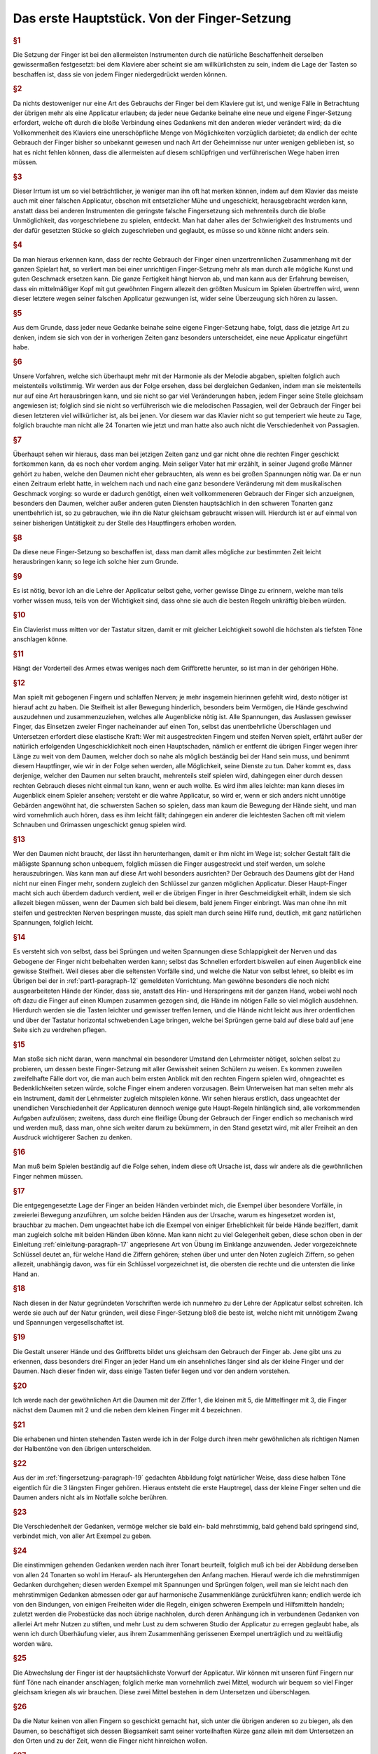 ************************************************
Das erste Hauptstück. Von der Finger-Setzung
************************************************

.. rubric:: §1 

Die Setzung der Finger ist bei den allermeisten Instrumenten durch die natürliche Beschaffenheit derselben gewissermaßen festgesetzt: bei dem Klaviere aber scheint sie am willkürlichsten zu sein, indem die Lage der Tasten so beschaffen ist, dass sie von jedem Finger niedergedrückt werden können. 

.. index::
    single: Fingersetzung; Grundlagen

.. rubric:: §2

Da nichts destoweniger nur eine Art des Gebrauchs der Finger bei dem Klaviere gut ist, und wenige Fälle in Betrachtung der übrigen mehr als eine Applicatur erlauben; da jeder neue Gedanke beinahe eine neue und eigene Finger-Setzung erfordert, welche oft durch die bloße Verbindung eines Gedankens mit den anderen wieder verändert wird; da die Vollkommenheit des Klaviers eine unerschöpfliche Menge von Möglichkeiten vorzüglich darbietet; da endlich der echte Gebrauch der Finger bisher so unbekannt gewesen und nach Art der Geheimnisse nur unter wenigen geblieben ist, so hat es nicht fehlen können, dass die allermeisten auf diesem schlüpfrigen und verführerischen Wege haben irren müssen. 

.. rubric:: §3

Dieser Irrtum ist um so viel beträchtlicher, je weniger man ihn oft hat merken können, indem auf dem Klavier das meiste auch mit einer falschen Applicatur, obschon mit entsetzlicher Mühe und ungeschickt, herausgebracht werden kann, anstatt dass bei anderen Instrumenten die geringste falsche Fingersetzung sich mehrenteils durch die bloße Unmöglichkeit, das vorgeschriebene zu spielen, entdeckt. 
Man hat daher alles der Schwierigkeit des Instruments und der dafür gesetzten Stücke so gleich zugeschrieben und geglaubt, es müsse so und könne nicht anders sein.

.. index::
    single: Fingersetzung; Notwendigkeit

.. rubric:: §4
    
Da man hieraus erkennen kann, dass der rechte Gebrauch der Finger einen unzertrennlichen Zusammenhang mit der ganzen Spielart hat, so verliert man bei einer unrichtigen Finger-Setzung mehr als man durch alle mögliche Kunst und guten Geschmack ersetzen kann. 
Die ganze Fertigkeit hängt hiervon ab, und man kann aus der Erfahrung beweisen, dass ein mittelmäßiger Kopf mit gut gewöhnten Fingern allezeit den größten Musicum im Spielen übertreffen wird, wenn dieser letztere wegen seiner falschen Applicatur gezwungen ist, wider seine Überzeugung sich hören zu lassen. 

.. rubric:: §5
    
Aus dem Grunde, dass jeder neue Gedanke beinahe seine eigene Finger-Setzung habe, folgt, dass die jetzige Art zu denken, indem sie sich von der in vorherigen Zeiten ganz besonders unterscheidet, eine neue Applicatur eingeführt habe. 

.. rubric:: §6

Unsere Vorfahren, welche sich überhaupt mehr mit der Harmonie als der Melodie abgaben, spielten folglich auch meistenteils vollstimmig.
Wir werden aus der Folge ersehen, dass bei dergleichen Gedanken, indem man sie meistenteils nur auf eine Art herausbringen kann, und sie nicht so gar viel Veränderungen haben, jedem Finger seine Stelle gleichsam angewiesen ist; 
folglich sind sie nicht so verführerisch wie die melodischen Passagien, weil der Gebrauch der Finger bei diesen letzteren viel willkürlicher ist, als bei jenen. 
Vor diesem war das Klavier nicht so gut temperiert wie heute zu Tage, folglich brauchte man nicht alle 24 Tonarten wie jetzt und man hatte also auch nicht die Verschiedenheit von Passagien.

.. index::
    single: Daumen; Spiel ohne
    single: Daumen

.. rubric:: §7
    
Überhaupt sehen wir hieraus, dass man bei jetzigen Zeiten ganz und gar nicht ohne die rechten Finger geschickt fortkommen kann, da es noch eher vordem anging. 
Mein seliger Vater hat mir erzählt, in seiner Jugend große Männer gehört zu haben, welche den Daumen nicht eher gebrauchten, als wenn es bei großen Spannungen nötig war. 
Da er nun einen Zeitraum erlebt hatte, in welchem nach und nach eine ganz besondere Veränderung mit dem musikalischen Geschmack vorging: so wurde er dadurch genötigt, einen weit vollkommeneren Gebrauch der Finger sich anzueignen, besonders den Daumen, welcher außer anderen guten Diensten hauptsächlich in den schweren Tonarten ganz unentbehrlich ist, so zu gebrauchen, wie ihn die Natur gleichsam gebraucht wissen will. 
Hierdurch ist er auf einmal von seiner bisherigen Untätigkeit zu der Stelle des Hauptfingers erhoben worden.

.. rubric:: §8
    
Da diese neue Finger-Setzung so beschaffen ist, dass man damit alles mögliche zur bestimmten Zeit leicht herausbringen kann; so lege ich solche hier zum Grunde. 

.. rubric:: §9

Es ist nötig, bevor ich an die Lehre der Applicatur selbst gehe, vorher gewisse Dinge zu erinnern, welche man teils vorher wissen muss, teils von der Wichtigkeit sind, dass ohne sie auch die besten Regeln unkräftig bleiben würden.

.. rubric:: §10
    
Ein Clavierist muss mitten vor der Tastatur sitzen, damit er mit gleicher Leichtigkeit sowohl die höchsten als tiefsten Töne anschlagen könne.

.. index::
    single: Sitzhöhe

.. rubric:: §11
    
Hängt der Vorderteil des Armes etwas weniges nach dem Griffbrette herunter, so ist man in der gehörigen Höhe.

.. index::
    single: Daumen
    single: Finger; runde
    single: Finger; lange
    single: Daumen; Entfernung der anderen Finger vom
    single: Nerven; schlappe

.. _part1-paragraph-12:

.. rubric:: §12
    
Man spielt mit gebogenen Fingern und schlaffen Nerven; je mehr insgemein hierinnen gefehlt wird, desto nötiger ist hierauf acht zu haben. 
Die Steifheit ist aller Bewegung hinderlich, besonders beim Vermögen, die Hände geschwind auszudehnen und zusammenzuziehen, welches alle Augenblicke nötig ist. 
Alle Spannungen, das Auslassen gewisser Finger, das Einsetzen zweier Finger nacheinander auf einen Ton, selbst das unentbehrliche Überschlagen und Untersetzen erfordert diese elastische Kraft: 
Wer mit ausgestreckten Fingern und steifen Nerven spielt, erfährt außer der natürlich erfolgenden Ungeschicklichkeit noch einen Hauptschaden, nämlich er entfernt die übrigen Finger wegen ihrer Länge zu weit von dem Daumen, welcher doch so nahe als möglich beständig bei der Hand sein muss, und benimmt diesem Hauptfinger, wie wir in der Folge sehen werden, alle Möglichkeit, seine Dienste zu tun. 
Daher kommt es, dass derjenige, welcher den Daumen nur selten braucht, mehrenteils steif spielen wird, dahingegen einer durch dessen rechten Gebrauch dieses nicht einmal tun kann, wenn er auch wollte. 
Es wird ihm alles leichte: man kann dieses im Augenblick einem Spieler ansehen; versteht er die wahre Applicatur, so wird er, wenn er sich anders nicht unnötige Gebärden angewöhnt hat, die schwersten Sachen so spielen, dass man kaum die Bewegung der Hände sieht, und man wird vornehmlich auch hören, dass es ihm leicht fällt; dahingegen ein anderer die leichtesten Sachen oft mit vielem Schnauben und Grimassen ungeschickt genug spielen wird.

.. rubric:: §13

Wer den Daumen nicht braucht, der lässt ihn herunterhangen, damit er ihm nicht im Wege ist; solcher Gestalt fällt die mäßigste Spannung schon unbequem, folglich müssen die Finger ausgestreckt und steif werden, um solche herauszubringen. 
Was kann man auf diese Art wohl besonders ausrichten? 
Der Gebrauch des Daumens gibt der Hand nicht nur einen Finger mehr, sondern zugleich den Schlüssel zur ganzen möglichen Applicatur. 
Dieser Haupt-Finger macht sich auch überdem dadurch verdient, weil er die übrigen Finger in ihrer Geschmeidigkeit erhält, indem sie sich allezeit biegen müssen, wenn der Daumen sich bald bei diesem, bald jenem Finger einbringt. 
Was man ohne ihn mit steifen und gestreckten Nerven bespringen musste, das spielt man durch seine Hilfe rund, deutlich, mit ganz natürlichen Spannungen, folglich leicht.

.. index::
    single: Nerven; schlappe
    single: Sprünge
    single: Hand; Ausdehnung 

.. rubric:: §14

Es versteht sich von selbst, dass bei Sprüngen und weiten Spannungen diese Schlappigkeit der Nerven und das Gebogene der Finger nicht beibehalten werden kann; selbst das Schnellen erfordert bisweilen auf einen Augenblick eine gewisse Steifheit.
Weil dieses aber die seltensten Vorfälle sind, und welche die Natur von selbst lehret, so bleibt es im Übrigen bei der in :ref:`part1-paragraph-12` gemeldeten Vorrichtung.
Man gewöhne besonders die noch nicht ausgearbeiteten Hände der Kinder, dass sie, anstatt des Hin- und Herspringens mit der ganzen Hand, wobei wohl noch oft dazu die Finger auf einen Klumpen zusammen gezogen sind, die Hände im nötigen Falle so viel möglich ausdehnen.
Hierdurch werden sie die Tasten leichter und gewisser treffen lernen, und die Hände nicht leicht aus ihrer ordentlichen und über der Tastatur horizontal schwebenden Lage bringen, welche bei Sprüngen gerne bald auf diese bald auf jene Seite sich zu verdrehen pflegen.

.. rubric:: §15

Man stoße sich nicht daran, wenn manchmal ein besonderer Umstand den Lehrmeister nötiget, solchen selbst zu probieren, um dessen beste Finger-Setzung mit aller Gewissheit seinen Schülern zu weisen. 
Es kommen zuweilen zweifelhafte Fälle dort vor, die man auch beim ersten Anblick mit den rechten Fingern spielen wird, ohngeachtet es Bedenklichkeiten setzen würde, solche Finger einem anderen vorzusagen. 
Beim Unterweisen hat man selten mehr als ein Instrument, damit der Lehrmeister zugleich mitspielen könne. 
Wir sehen hieraus erstlich, dass ungeachtet der unendlichen Verschiedenheit der Applicaturen dennoch wenige gute Haupt-Regeln hinlänglich sind, alle vorkommenden Aufgaben aufzulösen; 
zweitens, dass durch eine fleißige Übung der Gebrauch der Finger endlich so mechanisch wird und werden muß, dass man, ohne sich weiter darum zu bekümmern, in den Stand gesetzt wird, mit aller Freiheit an den Ausdruck wichtigerer Sachen zu denken.

.. rubric:: §16

Man muß beim Spielen beständig auf die Folge sehen, indem diese oft Ursache ist, dass wir andere als die gewöhnlichen Finger nehmen müssen. 

.. rubric:: §17

Die entgegengesetzte Lage der Finger an beiden Händen verbindet mich, die Exempel über besondere Vorfälle, in zweierlei Bewegung anzuführen, um solche beiden Händen aus der Ursache, warum es hingesetzet worden ist, brauchbar zu machen. 
Dem ungeachtet habe ich die Exempel von einiger Erheblichkeit für beide Hände beziffert, damit man zugleich solche mit beiden Händen üben könne. 
Man kann nicht zu viel Gelegenheit geben, diese schon oben in der Einleitung :ref:`einleitung-paragraph-17` angepriesene Art von Übung im Einklange anzuwenden. 
Jeder vorgezeichnete Schlüssel deutet an, für welche Hand die Ziffern gehören;
stehen über und unter den Noten zugleich Ziffern, so gehen allezeit, unabhängig davon, was für ein Schlüssel vorgezeichnet ist, die obersten die rechte und die untersten die linke Hand an.

.. rubric:: §18

Nach diesen in der Natur gegründeten Vorschriften werde ich nunmehro zu der Lehre der Applicatur selbst schreiten. 
Ich werde sie auch auf der Natur gründen, weil diese Finger-Setzung bloß die beste ist, welche nicht mit unnötigem Zwang und Spannungen vergesellschaftet ist.

.. _fingersetzung-paragraph-19:

.. rubric:: §19

Die Gestalt unserer Hände und des Griffbretts bildet uns gleichsam den Gebrauch der Finger ab. 
Jene gibt uns zu erkennen, dass besonders drei Finger an jeder Hand um ein ansehnliches länger sind als der kleine Finger und der Daumen. 
Nach dieser finden wir, dass einige Tasten tiefer liegen und vor den andern vorstehen.

.. rubric:: §20

Ich werde nach der gewöhnlichen Art die Daumen mit der Ziffer 1, die kleinen mit 5, die Mittelfinger mit 3, die Finger nächst dem Daumen mit 2 und die neben dem kleinen Finger mit 4 bezeichnen.

.. index::
    single: Halbentöne (schwarze Tasten)

.. rubric:: §21

Die erhabenen und hinten stehenden Tasten werde ich in der Folge durch ihren mehr gewöhnlichen als richtigen Namen der Halbentöne von den übrigen unterscheiden.

.. index::
    single: Daumen; auf schwarzen Tasten
    single: Kleiner Finger; auf schwarzen Tasten

.. rubric:: §22

Aus der im :ref:`fingersetzung-paragraph-19` gedachten Abbildung folgt natürlicher Weise, dass diese halben Töne eigentlich für die 3 längsten Finger gehören.
Hieraus entsteht die erste Hauptregel, dass der kleine Finger selten und die Daumen anders nicht als im Notfalle solche berühren.

.. rubric:: §23

Die Verschiedenheit der Gedanken, vermöge welcher sie bald ein- bald mehrstimmig, bald gehend bald springend sind, verbindet mich, von aller Art Exempel zu geben.

.. rubric:: §24

Die einstimmigen gehenden Gedanken werden nach ihrer Tonart beurteilt, folglich muß ich bei der Abbildung derselben von allen 24 Tonarten so wohl im Herauf- als Heruntergehen den Anfang machen. 
Hierauf werde ich die mehrstimmigen Gedanken durchgehen; 
diesen werden Exempel mit Spannungen und Sprüngen folgen, weil man sie leicht nach den mehrstimmigen Gedanken abmessen oder gar auf harmonische Zusammenklänge zurückführen kann; 
endlich werde ich von den Bindungen, von einigen Freiheiten wider die Regeln, einigen schweren Exempeln und Hilfsmitteln handeln; 
zuletzt werden die Probestücke das noch übrige nachholen, durch deren Anhängung ich in verbundenen Gedanken von allerlei Art mehr Nutzen zu stiften, und mehr Lust zu dem schweren Studio der Applicatur zu erregen geglaubt habe, als wenn ich durch Überhäufung vieler, aus ihrem Zusammenhäng gerissenen Exempel unerträglich und zu weitläufig worden wäre.

.. rubric:: §25

Die Abwechslung der Finger ist der hauptsächlichste Vorwurf der Applicatur. 
Wir können mit unseren fünf Fingern nur fünf Töne nach einander anschlagen; folglich merke man vornehmlich zwei Mittel, wodurch wir bequem so viel Finger gleichsam kriegen als wir brauchen. 
Diese zwei Mittel bestehen in dem Untersetzen und überschlagen.

.. rubric:: §26

Da die Natur keinen von allen Fingern so geschickt gemacht hat, sich unter die übrigen anderen so zu biegen, als den Daumen, so beschäftiget sich dessen Biegsamkeit samt seiner vorteilhaften Kürze ganz allein mit dem Untersetzen an den Orten und zu der Zeit, wenn die Finger nicht hinreichen wollen.

.. rubric:: §27

Das überschlagen geschieht von den anderen Fingern und wird dadurch erleichtert, indem ein größerer Finger über einen kleineren oder den Daumen geschlagen wird, wenn es gleichfalls an Fingern fehlen will. 
Dieses überschlagen muß durch die Übung auf eine geschickte Art ohne Schränkung geschehen.

.. rubric:: §28

Das Untersetzen des Daumens unter den kleinen Finger, das Übersetzen 
    * des zweiten Fingers über den dritten
    * des dritten über den zweiten
    * des vierten über den kleinen
    * des kleinen Fingers über den Daumen
ist verwerflich.

.. rubric:: §29

Den rechten Gebrauch dieser zwei Hilfsmittel werden wir aus der Ordnung der Tonleitern aufs deutlichste ersehen. 
Dieses ist der Haupt-Nutzen dieser Vorschrift. 
Bei gehenden Passagien durch die Tonleitern, welche sich nicht eben so anfangen und endigen, wie sie hier abgebildet sind, verstehet es sich von selbst, daß man wegen der Folge die Finger so einteilt, daß man just damit auskommt, ohne allezeit verbunden zu sein, denselben Finger eben auf die Taste zu setzen und keinen anderen.

.. index::
    single: Tonleiter; C-Dur im Aufsteigen

.. rubric:: §30

Bei Tab. I. Fig. I. ist uns die Skala C-Dur im Aufsteigen vorgemalt. 
Wir sehen hierbei drei Arten von Finger-Setzung für jede Hand. 
Keine davon ist verwerflich, ungeachtet die mit dem überschlagen des dritten Fingers über den vierten in der rechten Hand und in der Linken des zweiten Fingers über den Daumen, und die, wo der Daumen in F wieder eingesetzt wird, vielleicht gewöhnlicher sein mögen als die dritte Art. 
In wie fern jede gut zu brauchen ist, sehen wir aus den Exempeln bei Fig. II.

.. figure:: bilder/tab1/tab1-fig1.pdf
    :width: 800px
    :align: center
    :alt: Fig. I.: C-Dur im Aufsteigen.

    Fig. I.: C-Dur im Aufsteigen. *Alle im Folgenden digital gesetzten Notenbeispiele basieren auf Jean-Pierre Coulons Transkriptionen, siehe* :ref:`quellenangaben-und-danksagung`.

.. figure:: bilder/tab1/fig2.png
    :width: 800px
    :align: center
    :alt: Fig. II.

    Fig. II.: Beispielhafte Fingersätze

.. index::
    single: Tonleiter; C-Dur im Absteigen

.. rubric:: §31

Fig. III. zeigt uns C-Dur im Absteigen. 
Es finden sich hier abermals drei Arten von Applicatur, welche alle drei gut sein können in gewissen Absichten, wie wir aus den unter Fig. IV. angeführten Exempeln sehen, ob schon außer diesen Fällen, wobei sie so und nicht anders sein müssen, eine mehr üblich sein kann wie die andere.

.. figure:: bilder/tab1/tab1-fig3.pdf
    :width: 800px
    :align: center
    :alt: Fig. III.: C-Dur im Aufsteigen

    Fig. III.: C-Dur im Absteigen

.. figure:: bilder/tab1/tab1-fig4.pdf
    :width: 800px
    :align: center
    :alt: Fig. IV.

    Fig. IV.: Beispielhafte Fingersätze

.. _fingersetzung-paragraph-32:

.. rubric:: §32

Wir lernen hierbei aus den unter Fig. II. und IV. befindlichen Exempeln, daß außer der Notwendigkeit beständig auf die Folge zu sehen, der kleine Finger allezeit gleichsam zum Hinterhalt in gehenden Passagien bleibt und hierbei nicht eher gebraucht wird, als entweder im Anfange, oder wenn derselben Umfang just mit ihm zu Ende geht; 
dieses verstehet sich gleichfalls bei den Skalen, wo er manchmal drüber steht. 
Außer diesem Falle nimmt man dafür den Daumen. 
Um wegen dieses kleinen Fingers keine Verwirrung anzurichten, habe ich die Skalen bis über die Oktave verlängert, damit man die Folge desto deutlicher sehen könne.

.. index::
    single: Tonleiter; A-Moll im Aufsteigen

.. _fingersetzung-paragraph-33:

.. rubric:: §33

A-Moll im Aufsteigen finden wir bei Fig. V. mit zweierlei Finger-Setzung; doch ist die, so gleich über und unter den Noten steht, die beste; die andere kann allenfalls bei den unter Fig. VI. angeführten Exempeln gute Dienste tun;
indessen da man noch mehrere Arten ausfindig machen könnte, wenn man die Exempel danach einrichten wollte, und solche also dadurch dem ungeachtet nicht so natürlich wird, wie die nächst den Noten, so habe ich sie mehr zur Warnung, als zur Nachahmung angeführt, weil ich weiß daß sie hier und da Mode ist. 
Das unnatürliche bestehet darinnen, daß der Daumen in das D eingesetzt wird, ungeachtet das E mit zwei halben Tönen darauf folgt; 
denn der Daumen mag sich gerne nahe an den halben Tönen aufhalten, wenigstens ist diese Haupt-Regel hierbei zu merken, daß der Daumen der rechten Hand im Aufsteigen nach einem oder mehreren halben Tönen, im Absteigen aber vor einem oder mehreren halben Tönen, und der linke Daumen im Absteigen nach, und im Aufsteigen vor den halben Tönen, eingesetzt wird. 
Wer diese Haupt-Regel in den Fingern hat, dem wird es allezeit fremde fallen, bei Gängen, wo halbe Töne vorkommen, den Daumen etwas entfernt von selbigen einzusetzen.

.. figure:: bilder/tab1/tab1-fig5.pdf
    :width: 800px
    :align: center
    :alt: Fig. V.: A-Moll im Aufsteigen

    Fig. V.: A-Moll im Aufsteigen. Zu bevorzugen ist der Fingersatz, der den Daumen auf E legt

.. figure:: bilder/tab1/tab1-fig6.pdf
    :width: 800px
    :align: center
    :alt: Fig. VI.

    Fig. VI.: Fingersätze, die den Daumen auf D rechtfertigen

.. index::
    single: Tonleiter; A-Moll im Absteigen

.. rubric:: §34

A-Moll im Absteigen sehen wir bei Fig. VII. mit dreierlei Finger-Ordnung. 
Da hier, wie bei C-Dur, auch kein halber Ton vorkommt, so sind sie alle drei gut, und zu gebrauchen. 
Die, wo der Daumen in das D eingesetzt wird, ist ungewöhnlicher als die anderen.

.. figure:: bilder/tab1/tab1-fig7.pdf
    :width: 800px
    :align: center
    :alt: Fig. VII.: A-Moll im Absteigen

    Fig. VII.: A-Moll im Absteigen

.. index::
    single: Tonleiter; G-Dur im Aufsteigen

.. _fingersetzung-paragraph-35:

.. rubric:: §35

G-Dur im Aufsteigen zeigt sich bei Fig. VIII. dreifach. 
Die mit (\*) bezeichnete Applicatur ist die ungewöhnlichste. 
Die mittelste im Diskante und unterste im Basse gibt zu einer neuen Regel Gelegenheit, welche so heißt: Das überschlagen, welches mit dem zweiten Finger über den Daumen, und mit dem dritten Finger über den vierten geschieht, hat seinen eigentlichen Nutzen bei Passagien ohne halben Töne; allda geschieht es auch, wenn es nötig ist, oft hinter einander. 
Dann und wann geschieht es auch bei einem einzigen vorkommenden halben Ton; man setzet in der Folge den Daumen oder vierten Finger gleich an dem halben Tone ein, und der zweite oder dritte Finger, welche dieses wegen ihrer vorzüglichen Länge bequem tun können, steigen auf diesen halben Ton; hierauf nimmt ganz natürlich der Daumen nach der in :ref:`fingersetzung-paragraph-32` angeführten Regel seinen ihm zukommenden Platz ein. 
Das bei Fig. IX. angeführte Exempel (a) könnte eine Ausnahme wider unsere Regel abgeben, doch wird solches gewöhnlicher mit Untersetzung des Daumens (b) gespielt. 
Folglich ist das überschlagen mit dem zweiten Finger über den Daumen auch in dergleichen Fällen brauchbarer als das mit dem dritten Finger über den vierten. 
Dieses überschlagen bei einem vorkommenden halben Tone hat mich genötigt, diese Skala durch zwei Oktaven wegen der Folge durchzuführen.

.. figure:: bilder/tab1/tab1-fig8.pdf
    :width: 800px
    :align: center
    :alt: Fig. VIII.: G-Dur im Aufsteigen

    Fig. VIII.: G-Dur im Aufsteigen. Der mit (\*) bezeichnete Fingersatz ist der ungewöhnlichste.

.. figure:: bilder/tab1/tab1-fig9.png
    :width: 800px
    :align: center
    :alt: Fig. IX.

    Fig. IX.: Beispielhafte Fingersätze

.. index::
    single: Tonleiter; G-Dur im Absteigen

.. rubric:: §36

G-Dur im Absteigen erscheint bei Fig. X. ebenfalls mit dreierlei Ordnungen der Finger. 
Die, wo der Daumen ins C steigt, ist ohne Zweifel die ungewöhnlichste; die von den Noten entfernste, die gefährlichste; alle 3 aber brauchbar.

.. figure:: bilder/tab1/tab1-fig10.pdf
    :width: 800px
    :align: center
    :alt: Fig. X.: G-Dur im Absteigen

    Fig. X.: G-Dur im Absteigen

.. index::
    single: Tonleiter; E-Moll im Aufsteigen

.. rubric:: §37

E-Moll im Aufsteigen hat nur diese einzige gute Applicatur, Fig. XI. 
Wer anstatt den Daumen in die Quinte h., solchen in die Quarte a setzen wollte, müßte solches bei Exempeln tun, wo die Folge dieses erfordert, sonsten ist diese Finger-Setzung nicht anzuraten. 
Man hüte sich bei diesem durch eine ganze Oktave aufsteigenden E-Moll, daß man den Daumen nicht ins g, nach der in :ref:`fingersetzung-paragraph-33` gegebenen Regel einsetzt, weil man sonst nicht mit den Fingern auskäme. 
Diese sonst so gewisse Regel leidet wie wir in der Folge sehen werden, nur ein Paar Ausnahmen, welche gegen den Nutzen, den diese Regel übrigens in der ganzen Lehre der Applicatur schafft, nichts bedeuten wollen.

.. figure:: bilder/tab1/tab1-fig11.pdf
    :width: 800px
    :align: center
    :alt: Fig. XI.: E-Moll im Aufsteigen

    Fig. XI.: E-Moll im Aufsteigen

.. index::
    single: Tonleiter; E-Moll im Absteigen

.. rubric:: §38

E-Moll im Absteigen sehen wir bei Fig. XII. mit zweierlei Finger-Setzung, wovon die, nächst über und unter den Noten, die beste ist.

.. figure:: bilder/tab1/tab1-fig12.pdf
    :width: 800px
    :align: center
    :alt: Fig. XII.: E-Moll im Absteigen

    Fig. XII.: E-Moll im Absteigen

.. index::
    single: Tonleiter; F-Dur im Aufsteigen

.. rubric:: §39

F-Dur im Aufsteigen hat im Diskante nur eine gute Applicatur, laut Fig. XIII. hingegen sind im Basse drei, welche in gewisser Art alle brauchbar und deswegen wert sind, daß man sie übt.

.. figure:: bilder/tab1/tab1-fig13.pdf
    :width: 800px
    :align: center
    :alt: Fig. XIII.: F-Dur im Aufsteigen

    Fig. XIII.: F-Dur im Aufsteigen

.. index::
    single: Tonleiter; F-Dur im Absteigen

.. rubric:: §40

F-Dur im Absteigen zeigt sich bei Fig. XIV. im Diskante mit zweien, und im Basse mit drei Applicaturen. 
Die nächst über und unter den Noten sind die gewöhnlichsten; in den anderen ist nichts unregelmäßiges, sie können bei gewissen Fällen nötig sein, folglich kann man sie dabei mit merken.

.. figure:: bilder/tab1/tab1-fig14.pdf
    :width: 800px
    :align: center
    :alt: Fig. XIV.: F-Dur im Absteigen

    Fig. XIV.: F-Dur im Absteigen

.. index::
    single: Tonleiter; D-Moll im Aufsteigen

.. rubric:: §41

D-Moll im Aufsteigen bei Fig. XV. hat für jede Hand dreierlei Finger-Setzung, welche alle gut und zu üben sind, ungeachtet daß die von den Noten entfernteste etwas ungewöhnlicher als die anderen ist.

.. figure:: bilder/tab1/tab1-fig15.pdf
    :width: 800px
    :align: center
    :alt: Fig. XV.: D-Moll im Aufsteigen

    Fig. XV.: D-Moll im Aufsteigen

.. index::
    single: Tonleiter; D-Moll im Absteigen

.. rubric:: §42

D-Moll im Absteigen finden wir bei Fig. XVI. mit zweierlei Arten von Setzung der Finger für jede Hand. 
Die beiden, welche am weitesten von den Noten entfernt stehen, sind wegen des vorkommenden halben Tones nicht die besten, welcher hier gerne den Daumen in das a verlangt.

.. figure:: bilder/tab1/tab1-fig16.pdf
    :width: 800px
    :align: center
    :alt: Fig. XVI.: D-Moll im Absteigen

    Fig. XVI.: D-Moll im Absteigen

.. index::
    single: Tonleiter; B-Dur im Aufsteigen

.. rubric:: §43

B-Dur hat nur diese einzige bei Fig. XVII. angemerkte Applicatur so wohl im Auf- als Absteigen.

.. figure:: bilder/tab1/tab1-fig17.pdf
    :width: 800px
    :align: center
    :alt: Fig. XVII.: B-Dur im Aufsteigen

    Fig. XVII.: B-Dur im Aufsteigen

.. index::
    single: Tonleiter; G-Moll im Aufsteigen

.. rubric:: §44

G-Moll im Aufsteigen hat bei Fig. XVIII. in der rechten Hand zweierlei, und in der linken Hand dreierlei Arten von Finger-Setzung. Die nächste über den Noten und entfernteste unter den Noten sind der im :ref:`fingersetzung-paragraph-33` angeführten Regel gemäß;
die anderen können dem ohngeachtet in gewissen Fällen auch gute Dienste tun.

.. figure:: bilder/tab1/tab1-fig18.pdf
    :width: 800px
    :align: center
    :alt: Fig. XVIII.: G-Moll im Aufsteigen

    Fig. XVIII.: G-Moll im Aufsteigen

.. index::
    single: Tonleiter; G-Moll im Absteigen

.. rubric:: §45

G-Moll im Absteigen ist nach Fig. XIX. nur einfach. 
Man wird von selbst begreifen, wenn eine Passagie nicht just sich so anfinge, was man im Anfange vor einen Finger einsetzen müsste.

.. figure:: bilder/tab1/tab1-fig19.pdf
    :width: 800px
    :align: center
    :alt: Fig. XIX.: G-Moll im Absteigen

    Fig. XIX.: G-Moll im Absteigen

.. index::
    single: Tonleiter; D-Dur im Aufsteigen

.. rubric:: §46

D-Dur im Aufsteigen bei Fig. XX. hat in der rechten Hand nur eine, in der Linken aber drei Arten von Applicaturen; die nächste unter den Noten ist nach der Regel wegen Einsetzung des Daumens und in allerlei Arten von Passagien, welche nicht eben sich so anfangen und endigen, wie hier vorgeschrieben ist, zu brauchen; im übrigen sind die anderen beiden, bei diesem Falle besonders auch gut und zu üben. 
Die mittelste im Basse beweist den im :ref:`fingersetzung-paragraph-35` angeführten Vorzug dieses Überschlagens.

.. figure:: bilder/tab1/tab1-fig20.pdf
    :width: 800px
    :align: center
    :alt: Fig. XX.: D-Dur im Aufsteigen

    Fig. XX.: D-Dur im Aufsteigen

.. index::
    single: Tonleiter; D-Dur im Absteigen

.. rubric:: §47

D-Dur im Absteigen zeigt in Fig. XXI. für die rechte Hand dreierlei und für die linke zweierlei Finger-Setzung, wovon jede in ihrer Art brauchbar ist.

.. figure:: bilder/tab1/tab1-fig21.pdf
    :width: 800px
    :align: center
    :alt: Fig. XXI.: D-Dur im Absteigen

    Fig. XXI.: D-Dur im Absteigen

.. index::
    single: Tonleiter; H-Moll im Aufsteigen

.. rubric:: §48

H-Moll im Aufsteigen findet sich bei Fig. XXII. für beide Hände einfach. 
Wenn die Passagie nicht just sich anfängt wie hier steht, so setzet man in der linken Hand an statt des vierten Fingers den Daumen ein. 
Dieses merken wir überhaupt bei allen Skalen, daß, nach verändertem Anfange, der Finger eingesetzt werden muß, welcher in der Folge über der Oktave steht. 
Bei der rechten Hand findet sich eine unvermeidliche Ausnahme wider die im :ref:`fingersetzung-paragraph-33` angeführte Regel. 
Wer solche Regel gut in den Fingern hat, muß wohl acht haben, damit er nicht den Daumen statt des e, in das d setze. 
Dieser Punkt macht diese Skale etwas verführerisch.

.. figure:: bilder/tab1/tab1-fig22.pdf
    :width: 800px
    :align: center
    :alt: Fig. XXII.: H-Moll im Aufsteigen

    Fig. XXII.: H-Moll im Aufsteigen

.. index::
    single: Tonleiter; H-Moll im Absteigen

.. rubric:: §49

H-Moll im Absteigen treffen wir bei Fig. XXIII. einfach an. 
Man könnte auch mit dem kleinen Finger in der rechten Hand anfangen und den Daumen ins e, und hierauf den dritten Finger ins d setzen, daß hernach der Daumen wieder in die Oktave käme; Allein diese Applicatur, ob sie schon zu gebrauchen, und nicht Unrecht ist, ist nur eine Oktave durch gut, weiter herunter dürfte leicht eine Verwirrung entstehen.

.. figure:: bilder/tab1/tab1-fig23.pdf
    :width: 800px
    :align: center
    :alt: Fig. XXIII.: H-Moll im Absteigen

    Fig. XXIII.: H-Moll im Absteigen

.. index::
    single: Tonleiter; A-Dur im Aufsteigen

.. _fingersetzung-paragraph-50:

.. rubric:: §50

A-Dur im Aufsteigen finden wir unter Fig. XXIV. mit einer Applicatur für die rechte und zweien für die linke Hand. 
Die nächste unter den Noten ist nach der oft angeführten Regel, und bei allerlei Fällen brauchbarer als die so darunter steht, ungeachtet sie auch zuweilen nötig sein kann.

.. figure:: bilder/tab1/tab1-fig24.pdf
    :width: 800px
    :align: center
    :alt: Fig. XXIV.: A-Dur im Aufsteigen

    Fig. XXIV.: A-Dur im Aufsteigen

.. index::
    single: Tonleiter; A-Dur im Absteigen

.. rubric:: §51

A-Dur im Absteigen zeigt Fig. XXV. einfach. 
Es versteht sich von selbst, wie wir schon gehört haben, daß, wenn der Anfang nicht eben so ist, wie hier, in der rechten Hand statt des kleinen Fingers der Daumen eingesetzt werden muß, und wenn eine Passagie aus dieser Tonart mit dem Grund-Tone sich anfängt, anstatt 2, 3, 4, für die linke Hand, 1, 2, 3, stehen muß.

.. figure:: bilder/tab1/tab1-fig25.pdf
    :width: 800px
    :align: center
    :alt: Fig. XXV.: A-Dur im Absteigen

    Fig. XXV.: A-Dur im Absteigen

.. index::
    single: Tonleiter; Fis-Moll im Aufsteigen

.. rubric:: §52

Fis-Moll im Aufsteigen sehen wir bei Fig. XXVI. einfach. 
Weiter ist hierbei nichts zu merken, als der Nutzen von der im :ref:`fingersetzung-paragraph-33` angeführten Regel, welcher die nunmehr noch vorkommende Skalen, jemehr Versetzungs-Zeichen sie haben, und jemehr halben Töne dabei vorkommen, desto einfacher und desto weniger gefährlich, folglich zur Übung ganz leichte machen wird.

.. figure:: bilder/tab1/tab1-fig26.pdf
    :width: 800px
    :align: center
    :alt: Fig. XXVI.: Fis-Moll im Aufsteigen

    Fig. XXVI.: Fis-Moll im Aufsteigen

.. index::
    single: Tonleiter; Fis-Moll im Absteigen

.. rubric:: §53

Fis-Moll im Absteigen hat nach Fig. XXVII. mit A-Dur einerlei Finger-Setzung, die einzige im Aufsteigen für die linke Hand, welche, wie wir im :ref:`fingersetzung-paragraph-50` gesehen haben, nur dann und wann zu gebrauchen ist, ausgenommen. 
Wir werden aus der Folge ersehen, daß nunmehr alle noch vorkommende weiche Tonarten im Absteigen einerlei Applicatur mit den harten Tonarten annehmen, welche einerlei Versetzungs-Zeichen mit jenen gemein haben, oder, wegen Angrenzung der Tonarten mit den kreuzen an die mit Been noch deutlicher zu sagen, deren Grund-Ton die kleine Terzie von der weichen Tonart ist.

.. figure:: bilder/tab1/tab1-fig27.pdf
    :width: 800px
    :align: center
    :alt: Fig. XXVII.: Fis-Moll im Absteigen

    Fig. XXVII.: Fis-Moll im Absteigen

.. index::
    single: Tonleiter; E-Dur im Aufsteigen

.. rubric:: §54

E-Dur hat bei Fig. XXVIII. für beide Hände so wohl im Aufsteigen als auch im Absteigen einerlei einfache Finger-Ordnung. 
Cis-Moll im Absteigen hat dieselbe. 
Da jedem aus dem vorigen die Leitern von den absteigenden weichen Tonarten bekannt sein können, so werde ich die Abbildung derselben, in so fern sie keine besondere Applicatur haben, als etwas überflüssiges weglassen.

.. figure:: bilder/tab1/tab1-fig28.pdf
    :width: 800px
    :align: center
    :alt: Fig. XXVIII.: E-Dur im Aufsteigen

    Fig. XXVIII.: E-Dur im Aufsteigen

.. index::
    single: Tonleiter; Cis-Moll im Aufsteigen

.. rubric:: §55

Cis-Moll im Aufsteigen nach Fig. XXIX. hat eine einzige mögliche gute Finger-Setzung.

.. figure:: bilder/tab1/tab1-fig29.pdf
    :width: 800px
    :align: center
    :alt: Fig. XXIX.: Cis-Moll im Aufsteigen

    Fig. XXIX.: Cis-Moll im Aufsteigen

.. index::
    single: Daumen; Untersetzen

.. rubric:: §61

Wir sehen aus der Vorschrift dieser Skalen, daß der Daumen niemals auf einen halben Ton gesetzt wird, und daß er bald nach dem zweiten Finger alleine, bald nach dem zweiten und dritten, bald nach dem zweiten, dritten und vierten Finger, niemals aber nach dem kleinen eingesetzt wird. 
Weil jede Skala sieben Stufen hat, und die Wiederholung jeder Skale, um bei einer Ordnung zu bleiben, ihrem Anfange ähnlich sein muß, so merke man, daß der Daumen gemeiniglich einmal nach den zweiten darauf folgenden Fingern und das andere Mal nach allen drei eingesetzt wird; beim Aufsteigen mit der rechten Hand und beim Absteigen mit der linken heißt dieses untersetzen. 
Übte man sich so lange, bis der Daumen auf eine mechanische Art sich von selbst auf diese Weise am gehörigen Ort ein- und untersetzt; so hat man das meiste in der Finger-Setzung gewonnen.

.. index::
    single: Einsetzen vs. Überschlagen

.. rubric:: §62

Wir sehen ferner, daß das überschlagen bald mit dem zweiten Finger, bald mit dem zweiten und dritten, bald mit dem zweiten, dritten und vierten über den Daumen und mit dem dritten Finger über den vierten geschieht. 
Wir werden in der Folge eine kleine Ausnahme finden, vermöge welcher mit gewissen Umständen erlaubet ist, einmal den vierten Finger über den kleinen zu schlagen; desgleichen werden wir bei Gelegenheit der Manieren einen Fall bemerken, worin der dritte Finger nach dem zweiten, wohl zu merken, eingesetzt worden. 
Man muß dieses Einsetzen nicht mit dem überschlagen verwechseln. 
Überschlagen heißt: wenn ein Finger über den anderen gleichsam wegklettert, indem der andere noch über der Taste schwebet, welche er niedergedruckt hat; bei dem Einsetzen hingegen ist der andere Finger schon weg, und die Hand gerückt.

.. rubric:: §63

Endlich sehen wir bei dieser Abbildung der Tonleitern, daß die, ohne, oder mit den wenigsten Versetzungs-Zeichen die meiste Veränderungen von Applicaturen erlauben, indem allda das Untersetzen sowohl als das überschlagen angehet; und daß die übrigen nur einerlei Abwechslung der Finger gestatten. 
Folglich sind die so genannten leichten Tonarten (weil ihre Applicatur so verschieden ist, und man beide Hilfsmittel zur rechten Zeit gebrauchen lernen muß, ohne sie zu verwirren; weil es nötig ist die einmal erwählte Ordnung in der Folge beizubehalten, und man also wohl zu merken hat, wo der Daumen eingesetzt worden,) viel verführerischer und schwerer als die so genannten schweren Tonarten, indem sie nur eine Art von Finger-Setzung haben, wo der Daumen durch die Übung in seinen ordentlichen Platz sich von selbst eindringen lernt. 
Diese letzteren behalten den Namen der schweren nur aus der Ursache bei, weil entweder gar nicht, oder selten aus selbigen gespielt und gesetzt wird. 
Hierdurch bleibt ihre Schreib-Art so wohl als die Lage ihrer Tasten allezeit fremde. 
Durch die wahre Lehre und Anwendung der Finger-Ordnung werden uns also diese schwere Tonarten eben so leichte, als groß die Schwierigkeit war, auf eine falsche Art, besonders ohne Daumen oder den rechten Gebrauch desselben in solchen fort zu kommen. 
Einer der größten Vorzüge des Klaviers, vermöge dessen man mit besonderer Leichtigkeit aus allen vier- und zwanzig Tonarten spielen kann, ist also durch die Unwissenheit der rechten Applicatur verborgen geblieben.

.. rubric:: §64

Das Untersetzen und überschlagen als die Haupt- Hilfsmittel in der Abwechslung der Finger müssen so gebraucht werden, daß alle Töne dadurch gut zusammen gehängt werden können. 
Deswegen ist in den Tonarten mit keinen oder wenigen Versetzungs-Zeichen bei gewissen Fällen das überschlagen des dritten Fingers über den vierten und des zweiten über den Daumen besser und nützlicher, um alles mögliche Absetzen zu vermeiden, als der übrige Gebrauch des Überschlagens und das Untersetzen des Daumens, weil selbiger bei vorkommenden halben Tönen mehr Platz und folglich auch mehr Bequemlichkeit hat, unter die anderen Finger durchzukriechen, als bei einer Folge von lauter unten liegenden Tasten. 
Bei den Tonarten ohne Versetzungs-Zeichen geschieht dieses überschlagen ohne Gefahr des Stolperns hinter einander; bei den anderen aber muß man wegen der halben Töne mehr Behutsamkeit brauchen.

.. rubric:: §65

Nach diesen Skalen und nach dem in selbigen befindlichen Gebrauch der beiden Hilfsmittel werden alle einstimmige gehende Gedanken beurteilt. 
Von einigen hierbei besonderen Fällen und Freiheiten wird zuletzt gehandelt werden.

.. rubric:: §66

Wir schreiten nunmehr zu mehrstimmigen Exempeln. 
Hierbei werden die Sprünge mit vorkommen, indem man sie, weil selbige so viel möglich ohne Zwang nach der ordentlichen Länge der Finger eingerichtet sein müssen, danach abzumessen hat. 
Findet jemand wegen seiner langen Finger für bequem, gewisse harmonische Anschläge, Brechungen oder Spannungen mit anderen Fingern zu nehmen, als hier vorgeschrieben ist, so steht es ihm frei, nur muß es keine eingebildete Bequemlichkeit sein. 
Indem ich bei Verfertigung der Probe-Stücke auf allerhand Fälle gesehen habe, so habe ich die Sprünge und Spannungen mit Fleiß in das Adagio aus dem B gelegt, um solche zu erleichtern; wer Lust hat, solche für sich geschwinde zu üben, dem steht es frei.

.. rubric:: §67

Zwei Klänge zusammen, welche um eine SekundeTab. I. von einander unterschieden sind, werden mit zwei an einander liegenden Fingern gegriffen. 
Aus den vorhergehenden und folgenden Noten kann man leicht sehen, welche es sein müssen. 
Bei Fig. XXXX. finden sich Exempel von allerlei Art. 
Wir sehen, daß hier abermals der Daumen von den halben Tönen verschont bleibt. 
Bei den Noten ohne Ziffern bezieht man sich auf das vorhergegangene. 
Der einmal vorgezeichnete Schlüssel gilt so lange, bis er durch einen anderen aufgehoben wird.

.. rubric:: §68

Gebrochene Sekunden werden mit abgewechselten Fingern so gespielt wie bei Fig. XLI. zu sehen ist; Dieses Abwechseln ist der über solche Art Noten gewöhnlicher Massen angedeuteten Schleifung zuträglicher als das Fortsetzen eines Fingers, weil durch dieses letztere die Noten mehr gestoßen werden, als es sein soll. 
Wir sehen hier, und werden es in der Folge noch öfter erfahren, daß gemeiniglich der Daumen und der zweite Finger an der linken Hand am meisten an den Orten gebraucht wird, wo man in der rechten Hand den zweiten und dritten Finger einsetzt.

.. rubric:: §69

Bei Anschlagung der Tertien merke man, daß sie mit denjenigen Fingern gegriffen werden, welche wir bei denen Tab. I. unter Fig. XLII. bezeichneten vielen Exempeln finden; man sieht hier ebenfalls auf das vorhergehende und folgende; der Daumen bleibt von den halben Tönen weg, desgleichen der kleine Finger; beide können bloß die Erlaubnis bekommen, auf solche halbe Töne gesetzt zu werden, wenn ein vorhergegangener oder nachfolgender Sprung dieses notwendig macht. 
Ich habe deswegen Tab. II. vielerlei Exempel hierbei angeführt, weil oft viele Tertien hinter einander vorzukommen pflegen, um die hierzu nötige Abwechslung der Finger deutlich zu zeigen. 
Der kleine Finger kann auch auf dem halben Tone sein, wenn der andere zugleich mit anschlagende Finger auch auf selbigem ist. 
Aus dieser Ursache ist die Applicatur der rechten Hand in dem bei (a) Tab. II. angeführten Exempel nicht so gut als die bei (b) und die für die linke Hand bei (c). 
Dieser kleine Finger wird ebenfalls so wenig fortgesetzt, als durch einen anderen abgelöst (d), sondern er kommt nur immer einmal und zwar in den äußersten Tönen (e) vor, es sei denn, wenn eine oder mehrere Noten zwischen die Tertien kommen, wie bei (f) zu sehen ist. 
Ferner merke man aus dem dritten und folgenden Exempeln bei Fig. XLII. daß einerlei Töne mit denselben Fingern genommen werden. 
Bei vielen hinter einander vorkommenden Tertien auf die Art wie die beiden Exempel (g) ausweisen, setzt man bei geschwinder Zeitmasse lieber mit den Fingern fort, indem alsdann das Abwechseln schwerer fällt. Übrigens sehen wir, daß allerlei Setzung von Fingern bei diesen Tertien vorkommen, obschon einige öfter als andere;Tab. II. bloß \begin{matrix}{5 5 4\\1 2 3} sind unnatürlich und folglich verwerflich.

.. rubric:: §70

Gebrochene Terzien einzeln oder auch in einer Folge bei langsamer Zeitmaß werden so gespielt, wie wir sie zusammen anzuschlagen, im vorigen §. gelehrt haben. 
Viele hintereinander in geschwindem Tempo vorkommende Tertien-Sprünge werden, so lange keine halben Töne sich einmischen, ohne Abwechslung der Finger entweder mit \begin{matrix}{1\\3} oder \begin{matrix}{2\\4} gegriffen, Tab. II. Fig. XLIII. (a); so bald aber halbe Töne dabei vorkommen, so wechselt man mit den Fingern ab und hält den Daumen von den halben Tönen zurück (b). 
In Haltungen und Sprüngen wird auch die Setzung \begin{matrix}{5\\3} und \begin{matrix}{2\\1} gefunden. (c). 
Der Daumen kriegt hierbei die Erlaubnis, auf die halben Töne gesetzt zu werden, welche ihm die Notwendigkeit bei solchen Spannungen gibt.

.. rubric:: §71

Die Quarten werden gegriffen, wie wir bei Fig. XLIV sehen. 
Bei dem Diskant-Schlüssel werden die untersten Noten mit der linken und bei dem Baß-Schlüssel die obersten mit der rechten Hand genommen. 
Die gebrochenen in langsamer Zeitmaß haben eben diese Setzung. 
Bei vielen hintereinander vorkommenden geschwinden Quarten-Sprüngen ohne halbe Töne wird ohne Abwechslung \begin{matrix}{1\\4} oder \begin{matrix}{5\\2} eingesetzt (a). 
Bei vorkommenden halben Tönen kann man auch dann und wann, aber nur einmal ohne Folge \begin{matrix}{2\\4} nehmen (b). 
Diese Sprünge werden auch mit \begin{matrix}{1\\2}, \begin{matrix}{1\\3}, \begin{matrix}{2\\4} und \begin{matrix}{5\\3} gespielt, sobald die nachfolgenden Noten solches erfordern, wie wir bei (c) und folgenden Exempeln sehen.

.. rubric:: §72

Die Quinten und Sexten werden auf dreierlei Art gegriffen, wie unter Fig. XLV zu sehen ist. 
Aus Fig. XLVI sehen wir die Finger-Setzung von Sexten in einer Folge. 
Mit diesen gebrochenen Sexten wird es ebenfalls so gehalten, wie wir bei den Tertien und Quarten gesehen haben. 
Bei diesen Spannungen Tab. II. kann der kleine Finger öfter als einmal hintereinander vorkommen, und wird also auch gebraucht, ohne daß eben die Weite der Passagie mit ihm zu Ende geht.

.. rubric:: §73

Die Septimen und Oktaven werden mit \begin{matrix}{5\\1} gegriffen. 
Wer lange Finger hat und kann die Septimen, wobei ein halber Ton ist, mit \begin{matrix}{5\\2} oder \begin{matrix}{4\\1} ohne Zwang nehmen, dem steht es frei. 
Außer dem aber ist es gar wohl erlaubt, daß hier der Daumen so wohl als der kleine Finger ohne Bedenken auf die halben Töne gesetzt wird.

.. rubric:: §74

Weil diese Oktaven-Sprünge, besonders in der linken Hand, wo sie am öftesten vorzukommen pflegen, das Fortsetzen mit dem Daumen oder dem kleinen Finger notwendig machen, so tun diejenigen, welche durch die Verdoppelung der Oktaven im General-Basse noch nicht hinlänglich hierinnen geübt sind, wohl, wenn sie den ersten besten Bass ergreifen, und solchen einmal mit dem bloßen Daumen und das andere Mal mit dem kleinen Finger alleine durchspielen; dadurch kriegen sie unvermerkt eine Fertigkeit nicht allein in diesem nötigen Fortsetzen, sondern auch das Grifbret auswendig zu finden.

.. rubric:: §75

Die bei Fig. XLVII. befindlichen Exempel zeigen, daß man zuweilen teils wegen der vorhergehenden, teils folgenden Noten an statt des Daumens den zweiten Finger, und an statt des kleinen den vierten Finger in Oktaven Sprüngen braucht. 
Der Daumen, wenn er auf einem halben Tone ist, kann nicht so übergeschlagen werden, wie wir bei Fig. XLVIII. sehen.

.. rubric:: §76

Wir nehmen nunmehr die Anschläge dreier Klänge zusammen vor; bei Fig. XLIX. finden wir die Finger-Setzung von dergleichen Anschlägen in dem Bezirk einer Quarte. 
Bei den Exempeln (a) und (b) erfordert die Folge eine eigene Applicatur.

.. rubric:: §77

Fig. L. zeigt uns die Finger zu dreifachen ZusammenklängenTab. II. in dem Umfange einer Quinte. 
Bei Gelegenheit des Exempels (a) merke man, daß außer diesem F-Moll noch C, Cis, Fis, G, Gis, B und H mit der kleinen Tertie, dergleichen Setzung der Finger vertragen. 
Außer dem bei (b) angemerkten Exempel können auch Cis, Dies, E, Gis, A, B und H in der harten Tonart so gegriffen werden. 
Besonders hat bei diesen Moll und Dur Tonarten, wenn deren Tertie auf einen halben Ton fällt, der dritte Finger wegen seiner Länge mehr Bequemlichkeit, hierauf gesetzt zu werden als der vierte.

.. rubric:: §78

Drei Stimmen zusammen in dem Bezirke einer Sexte werden so genommen, wie wir bei Fig. LI. sehen. 
Fig. LII. lehrt uns dasselbe bei einem Umfange von einer Septime und Fig. LIII. von einer Oktave. 
Bei diesen weiten Spannungen von Septimen und Oktaven, wie wir §. 73 gesehen haben, ist allen Fingern erlaubt, auf die halben Töne zu kommen, indem dieses allezeit besser ist, als ein überflüssiger Zwang.

.. rubric:: §79

Um zu zeigen, mit was für Fingern vier Töne zugleich angeschlagen werden, finden wir bei Fig. LIV. die Exempel hiervon; (a) besonders zeigt uns diesen vierstimmigen Anschlag in einer Weite von einer Quinte; (b) von einer Sexte; nach dem Exempel mit dem Baß-Schlüssel können auch die im 77. §. angeführten Dur Tonarten gegriffen werden; (c) von einer Septime und (d) von einer Oktave. 
Die beiden nach (c) mit (\*) (\*) bezeichneten Exempel zeigen uns die Finger bei Personen welche solche besonders lang haben; und die mit (1) (2) (3) (4) bezeichneten Exempel beziehen sich auf die im 77. §. unter (a) und (b) vorgestellten Akkorde, folglich werden auch alle die allda angeführte harmonische Dreiklänge mit vier Stimmen nach dieser Art gegriffen.

Tab. 
II.

.. rubric:: §80

Wenn bei diesen harmonischen Zusammenklängen eine von den äußersten Stimmen auf einen halben Ton fällt, so nimmt man eine Applicatur, wobei nach Erfordern der Daumen oder kleine Finger vermißt werden kann. 
Doch da man, zumal was den kleinen Finger betrifft, nicht allezeit alle Bequemlichkeit beibehalten kann, weswegen auch dieser Finger mehr Erlaubnis hat auf die halben Töne gesetzt zu werden, wie der Daumen: so muß man sich nach dem vorhergehenden so wohl als nach der Folge richten, und, da alle Finger nicht gleich sind, überhaupt bei allen Spannungen auf das ungezwungene und natürliche, so viel möglich, bedacht sein, folglich eine kleine Unbequemlichkeit einer größeren vorziehen, indem man oft den kleinen Finger, oder den Daumen lieber auf einen halben Ton setzt, als, ohne selbige Finger übertriebene Spannungen vornimmt, welche nicht allezeit glücken. 
Wenn viele vollstimmige Anschläge hinter einander vorkommen, so tut man wohl, wenn es sein kann, daß man sich solche durch die Abwechslung der Finger erleichtert.

.. rubric:: §81

Wenn bei solchen mehrstimmigen Griffen die beiden äußersten Stimmen auf halben Tönen gegriffen werden müssen, so ist gar kein Bedenken wegen dieser zwei kürzesten Finger mehr übrig, indem, wenn sie beide auf die hinten stehenden Tasten gesetzt werden, die ganze Hand dadurch hinter gerückt wird, und folglich die Ursache wegfällt, warum der Daumen und der kleine Finger nicht gar bequem auf diesen halben Tönen gebraucht werden.

.. rubric:: §82

Da man alle Brechungen und springende Gedanken, so viel als es sein kann, auf diese mehrstimmige Anschläge zurück führt, so folgt hieraus, daß sie auch nach unserer vorgeschriebenen Finger-Setzung gespielt und zugleich nach den dabei angemerkten Umständen beurteilet werden müssen. 
Die aus dem bei Fig. LV. angezeigten Exempel heraus gezogenen GedankenTab. II. werden meinen Lesern meine Meinung noch deutlicher machen.

.. rubric:: §83

Der gute Vortrag, sowohl als das vorhergegangene, erfordern bisweilen eine kleine Änderung der Finger bei diesen Brechungen. 
Besonders findet man zuweilen bei gewissen von oben herunter gebrochenen Akkorden den dritten Finger bequemer als den vierten, ungeachtet dieser letztere natürlicher bei denselben Akkorden, wann sie auf einmal angeschlagen werden, eingesetzt wird (1). 
Wegen des guten Vortrags kann man oft von einem schwächeren Finger den Grad der Deutlichkeit nicht erwarten, welchen man von einem stärkeren gar leicht erhält, weil die Deutlichkeit überhaupt durch einen gleichen Druck vornehmlich mit hervorgebracht wird. 
Aus dieser Ursache haben linckhändige keinen geringen Vorteil auf unserem Instrumente. 
Bei dem (2) Exempel hat man die Tertie wegen des vorhergegangenen f, mit dem dritten Finger genommen.

.. rubric:: §84

Da wir aus allem bisher angeführten ersehen haben, daß vor allen anderen Fingern besonders der rechte Gebrauch des Daumens so wohl in den gehenden als springenden, so wohl in den einstimmigen als mehrstimmigen Gedanken von besonderer Erheblichkeit sei; so ist der Schade um so viel größer, den einige, und zwar in unseren jetzigen Tagen, auswärts heraus gekommenen Anweisungen zum Klavier-Spielen außer anderen falschen Sätzen besonders wegen dieses Punkts anrichten. 
Einer läßt den Gebrauch des Daumens gar weg; ein anderer geht desto unfreundlicher mit seinen Schülern um, er fordert nicht allein von ihnen, daß sie alle Finger ohne Unterschied und ohne die gehörige Ordnung auf allen Tasten herum klettern lassen, sie sollen so gar dieses auf einer Taste allein tun können. 
Der erste zieht Schüler, welche nicht anders als durch Stolpern, Absätze Tab. II. und Verschreckung der Finger fortkommen: des anderen Scholaren werden ohne Not und Nutzen strapaziert, besonders muß bei ihnen alle Augenblick die Hand verstellt und verzogen werden, indem sie so gar in den Tonarten mit den meisten Versetzungs- Zeichen ohne die geringste Not den Daumen auf die halben Töne schleppen; durch dieses Verdrehen kommen die anderen Finger aus ihrer natürlichen Stellung, sie können anders nicht als durch Zwang gebraucht werden, folglich fällt alle Gelassenheit, alle Schlappigkeit der Nerven weg, und die Finger werden steif.

.. rubric:: §85

Je verführischer die Finger-Setzung bei den einstimmigen und gehenden Gedanken vor den mehrstimmigen und springenden ist, wie wir aus den Skalen gesehen haben; desto weniger gefährlich ist sie bei denen Bindungen. 
Indem die gebundenen Noten aufs strengste nach der Vorschrift gehalten werden müssen, so pflegt daher selten mehr als eine Art, solche heraus zu bringen, möglich zu sein. 
Man muß also hierbei mehr Freiheiten erlauben, als sonsten. 
Das Fortsetzen eines Fingers ohne Abwechslung, das Steigen des Daumens auf einen halben Ton und andere Hilfsmittel, wovon wir hernach handeln werden, kann man ohne Bedenken brauchen. 
Da man also nicht leicht bei diesen Bedingungen irren kann, so mögen die wenigen Exempel bei Fig LVI. hinlänglich sein.

.. rubric:: §86

Ich mache den Anfang bei Anführung einiger besonderer Exempel, unter Fig. LVII. bei (a) das überschlagen des zweiten, bei (b) des dritten und bei (c) des vierten Fingers über den Daumen in Sprüngen zu zeigen. 
Bei Fig. LVIII. sehen wir das Einsetzen des Daumens in springenden Passagien; man merke hier, daß allezeit nach dem Daumen der vierte Finger, und nach dem zweiten der kleine eingesetzt wird.

.. rubric:: §87

Eine der nötigsten Freiheiten in der Applicatur ist das Auslassen gewisser Finger wegen der Folge. 
Die unter Fig. LIX. befindlichen Exempel zeigen dieses deutlich, unter welchen das mit (\*) auf Tab. III. bezeichnete beweiset, daß dieses AuslassenTab. III. natürlicher sei, als die bei (\*) (\*) befindlichen Spannungen. 
In den Bässen kommt diese Notwendigkeit besonders oft vor. 
Die natürliche Biegsamkeit des Daumens macht das bei (1) befindliche Exempel, wo drei Finger ausgelassen werden, bequemer, als das bei (2), wo nur zwei Finger wegbleiben.

.. rubric:: §88

Wenn in den Probe-Stücken zwei Ziffern neben einander über eine Note vorkommen, so wird der eingesetzte Finger, welchen die erste Ziffer anweiset, nicht eher aufgehoben, als bis der andere da ist, weil diese mit zwei Ziffern bezeichnete Note nur einmal angeschlagen werden darf, es sei denn, daß eine darüber befindliche Manier, diese Note mehr als einmal zum Gehör bringt. 
Die Folge so wohl Tab. III. Fig. LX. (a) als die Ausübung einiger Manieren machen dieses Einsetzen zweier Finger hinter einander oft nötig; dann und wann ist auch eine Aushaltung daran Schuld (b). 
Die Biegsamkeit des Daumens ist zu diesem Ablösen vorzüglich geschickt. 
Da dieses Hilfsmittel so gar leicht nicht ist, geschickt zu gebrauchen, so hat es von Rechts wegen nur bei einer wenigstens etwas langen Note und im Falle der Not statt. 
Diese Vorsicht merke man bei allen außerordentlichen Hilfsmitteln, welche teils von Natur teils wegen ihrer Seltenheit schwer sind und auch bleiben. 
Man erlaube solche seinen Schülern nicht eher, als bis entweder gar keine andere Möglichkeit mehr da ist, oder man müsste eine noch größere Unbequemlichkeit sich gefallen lassen. 
Aus dieser Ursache braucht Couperin, so gründlich derselbe sonsten ist, zu oft und ohne Not dieses Ablösen eines schon eingesetzten Fingers. 
Ohne Tab. III. Zweifel war der rechte Gebrauch des Daumens damals noch nicht völlig bekannt; man sieht dieses aus einigen von ihm bezifferten Exempeln, wo er besonders bei Bindungen so verfährt, anstatt den Daumen zu gebrauchen oder mit einem Finger fort zu gehen, welches beides leichter ist als dieses Hilfsmittel. 
Da der Daumen von unseren Vorfahren nur selten, gebraucht wurde, so war er ihnen oft im Wege; folglich hatten sie manchmal zu viel Finger. 
Als man nachher solchen fleißiger zu gebrauchen anfing, so mengte sich die alte Art noch oft unter die neue und man hatte gleichsam noch nicht das Herz, den Daumen allezeit da, wo er hingehöret, einzusetzen. 
Jetzt empfinden wir dann und wann, ungeachtet des besseren Gebrauchs der Finger bei unserer Art von Musik, daß wir deren zu wenig haben.

.. rubric:: §89

Daher muß man zuweilen erlauben mit einem Finger, auch bei gehenden Noten, fortzugehen. 
Am öftesten und leichtesten geschieht dieses, wenn man wegen der Folge von einem halben Tone in die nächste Taste mit dem Finger herunter gleitet. 
Man drückt hierdurch sehr bequem eine Schleifung aus, Fig. LXI. Da dieses Herabgleiten sehr leichte fällt, so kann es auch außer dieser Ursache und in geschwinderer Zeit-Masse gebraucht werden als das Fortsetzen und Ablösen. Übrigens merke man besonders hierbei an, daß das Fortsetzen in gewissen Fällen eben so geschickt ist, gestoßene Noten heraus zu bringen als geschleifte. 
Von der ersten Art finden wir bald zu Anfange des Probe-Stücks aus dem fis-Moll, und von der anderen Art bei Fig. LVI. Tab. II. Exempel. Übrigens haben wir aus dem vorigen §. gehört, daß dieses Fortsetzen natürlicher sei, zumal bei Bindungen, wenn man die Wahl hat, als das Ablösen.

.. rubric:: §90

Wenn ein Ton öfter als einmal hinter einander in mäßiger Geschwindigkeit vorkommt, so wird mit den Fingern nicht abgewechselt, wohl aber bei dergleichen geschwinden Noten.Tab. III. Man gebraucht hierzu nur zwei Finger auf einmal. 
Der kleine ist hierzu der ungeschickteste, weil ihm wegen seiner Schwäche das Schnellen, welches hierzu erfordert wird, schwer fällt. 
Dieses Schnellen entsteht dadurch, indem jeder Finger so hurtig als möglich von der Taste abgleiten muß, damit jedes Einsetzen deutlich gehört werden könne. 
Auf dem Clavicorde bringt man am leichtesten diese Art von Passagien heraus.

.. rubric:: §91

Bei etwas langsamen mehr als einmal hinter einander vorkommenden einerlei Tönen kann man diesen besonderen Vorteil sich zu Nutzen machen, daß man das letzte Mal denjenigen Finger einsetzt, den die Folge haben muß. 
Ein Exempel hiervon findet man bei Fig. LXII. Dieser Umstand ereignet sich besonders bei der linken Hand oft.

.. rubric:: §92

Wenn in denen Tonarten mit vielen halben Tönen Passagien vorkommen, welche nicht von der Weite sein, daß nach untersetztem Daumen, der gewöhnliche Finger, wegen der sonst ordentlich darauf folgenden Töne, muß gesetzt werden, so nimmt man nach dem Daumen den Finger, welcher vor dem Daumen da war. 
Die Ursache hiervon ist diese, weil man hierdurch die Hand in einer Lage behält, anstatt daß es unbequem fallen würde, wegen eines geschwinde vorbei gehenden Tones die ganze Hand zu rücken. 
Diese Regel gilt nur so lange, als bloß ein Ton nach Einsetzung des Daumens darauf folgt; folgen aber zwei, so braucht man die Finger in ihrer gehörigen Ordnung. Von beiderlei Art finden wir Exempel unter Fig. LXIII. Einige brauchen diese Art von Applicatur bei Passagien, wo noch zwei Töne nach dem Daumen folgen, welche ganz oben über die beiden letzten Exempel steht; sie ist nicht eben Unrecht, ich glaube Tab. III. aber, daß man das verbunden ist zu tun, was man in wenigen Veränderungen ohne Unbequemlichkeit verrichten kann.

.. rubric:: §93

In den Probe-Stücken finden sich ein paar Stellen, wo wider die gegebene Regel, in einer einzeln Stimme der kleine Finger gebraucht wird an einem Orte, wo die Weite der Passagie nicht mit ihm zu Ende geht. 
Die Abbildung beider Passagien findet sich bei Fig. LXIV. Der erstere Fall ist durch die mäßige Zeitmaß der Noten zu entschuldigen. 
Man darf dieses überschlagen nicht anders gebrauchen, als wenn der vierte längere Finger über den auf eine der untersten Tasten liegenden kleinen, auf einen halben Ton ziemlich bequem durch eine kleine Wendung der Hand klettern kann, und dieses muß nur einmal und nicht öfter hinter einander geschehen. 
Der andere Fall ist ein Zeichen der nötigen Zusammenziehung der Hand und wird durch die Haltung erleichtert; außerdem aber ist diese Art von Applicatur falsch. 
Da die Zeitmaß des ganzen Stückes sehr geschwind ist, so möchte die Einsetzung zweier Finger auf das f fast schwerer gewesen sein, als dieses Zusammenziehen. 
Die Hand wird bei diesem Falle gleichfalls etwas weniges nach der rechten Seite gewendet. 
Das Einsetzen in eben demselben Stücke auf einer kürzeren Note vor einer Manier, hat nicht vermieden werden können, oder man hätte einen ungewissen Sprung wagen müssen. 
Wir werden dieses aus der Erklärung dieser Manier deutlicher begreifen.

.. rubric:: §94

In Stücken von drei und mehreren Stimmen, wo jede Stimme ihren ausdrücklichen Gesang behält, ereignen sich dann und wann Fälle, wo beide Hände abwechseln müssen, wenn die Gattung der Noten genau beobachtet werden soll, obgleich nach dem Noten-Plane der Gang nur einer Hand allein zu gehören scheinet. Fig. LXV.

.. rubric:: §95

Endlich habe ich um beiden Händen GelegenheitTab. III. zu geben, sich gleich zu üben, bei Fig. LXVI. zwei Exempel aus den verführerischsten Tonarten mit einem Versetzungs-Zeichen beigefügt, in welchen bei dem ersten durch lauter gehende Noten, und bei dem zweiten durch eingemischte Sprünge das Untersetzen so wohl als das überschlagen nebst dem Gebrauche des kleinen Fingers deutlich zu ersehen ist.

.. rubric:: §96

In gewissen Fällen, wo man leicht ungewiß hätte sein oder gar irren können, welche Noten mit dieser oder jener Hand müssen gespielt werden, habe ich die für die rechte den Strich in die Höhe und die für die linke den Strich herunter kehren lassen. 
Wenn wegen Mangel des Raums einige Noten in den Mittelstimmen nicht besonders geschwänzt worden sind, so muß man ihre Geltung und Aushaltung nach der Einteilung anderer mit ihnen zugleich anschlagenden Mittel- oder Grund-Stimmen-Noten beurteilen. 
Da ich in der Schreib-Art der Probe- Stücke hauptsächlich darauf gesehen habe, daß denen Anfängern so viel möglich eine Erleichterung verschaffet und alle Gelegenheit benommen werde, die Hände wegen der ihnen zukommenden Noten zu verwirren: so wird es niemand Wunder nehmen, wenn manchmal die Geltung jeder Note und der Gang jeder Stimme nicht ausdrücklich so, wie man wohl sonsten zu tun pflegt, angedeutet worden. 
Ein Kenner wird dem ungeachtet gar leicht den Gesang jeder Stimme und die Geltung jeder Note aus einander finden können; In den Probe-Stücken aus dem D Dur und aus dem As ereignet sich die Ursache zu diesem §. einige Mal.

.. rubric:: §97

Man findet unter gedachten Probe-Stücken eines, wo die Hände überschlagen werden müssen. 
Ich habe auch diese natürliche Hexerei nicht vorbei gehen wollen, welche seit kurzem erst wieder anfängt etwas weniger gebraucht zu werden. 
Durch die Vorzeichnung des Schlüssels habe ich hierbei jeder Hand das ihrige angewiesen; außerdem pflegt man auch durch hinzugefügte Wörter dieses zu tun. 
Man findet oft dergleichen Stücke, wo der Urheber davon ohne Not dieses überschlagen der Hände haben will. 
Man ist alsdann hieran nicht gebunden, sondern ziehet den natürlichen Gebrauch der Hände dieser Gaukelei vor. 
Dem ungeachtet ist diese Art zu spielen gar nicht zu verwerfen, in so ferne sie unser Instrument noch vollkommener macht, und hierdurch gute neue Gedanken heraus gebracht werden können. 
Nur müssen sie so beschaffen sein, daß sie ohne überschlagen entweder gar nicht, oder sehr unbequem gespielt werden können, indem der Gesang jeder Stimme bald durch häßliche Absätze verstümmelt, bald gar zerrissen wird. 
Außerdem ist es vergeblicher Wind, welcher bloß Unverständige blenden kann; denn ein Kenner weiß gar wohl, daß dieses überschlagen allein betrachtet außer einer kleinen Angewohnheit, welche bald überwunden ist, gar nichts schweres in sich hat, ob wir schon aus der Erfahrung wissen, daß sehr gute und auch schwere Sachen auf diese Art gesetzt worden sind.

.. rubric:: §98

Was wegen der Finger-Setzung bei den Manieren zu merken ist, wird in dem besonderen Haupt-Stück von den Manieren abgehandelt werden, weil deren Erklärung vorher hierzu erfordert wird. 
Zuweilen sind bei einigen durch kleine Nöten angedeuteten Manieren die Ziffern weggelassen worden, weil man sie aus der folgenden bezifferten Haupt-Note beurteilen kann.

.. rubric:: §99

Im übrigen verweise ich meine Leser auf die zuletzt angehängte Probe-Stücke, wo von allen in der Applicatur vorkommenden Fällen zusammen hangende Exempel anzutreffen sind.